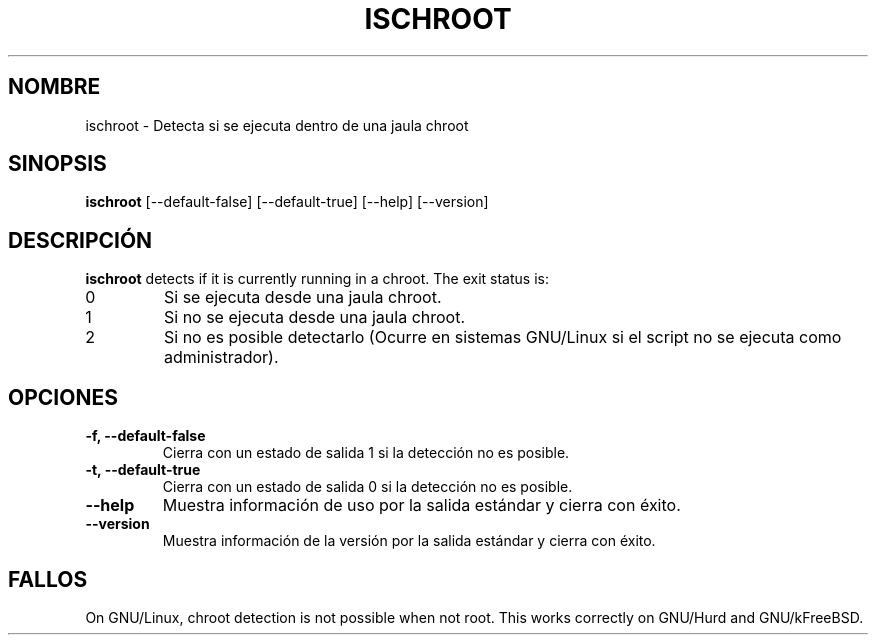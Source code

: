 .\" -*- nroff -*-
.\"*******************************************************************
.\"
.\" This file was generated with po4a. Translate the source file.
.\"
.\"*******************************************************************
.TH ISCHROOT 1 "30 de mayo de 2011" Debian 
.SH NOMBRE
ischroot \- Detecta si se ejecuta dentro de una jaula chroot
.SH SINOPSIS
\fBischroot\fP [\-\-default\-false] [\-\-default\-true] [\-\-help] [\-\-version]
.SH DESCRIPCIÓN
\fBischroot\fP detects if it is currently running in a chroot.  The exit status
is:
.TP 
0
Si se ejecuta desde una jaula chroot.
.TP 
1
Si no se ejecuta desde una jaula chroot.
.TP 
2
Si no es posible detectarlo (Ocurre en sistemas GNU/Linux si el script no se
ejecuta como administrador).
.SH OPCIONES
.TP 
\fB\-f, \-\-default\-false\fP
Cierra con un estado de salida 1 si la detección no es posible.
.TP 
\fB\-t, \-\-default\-true\fP
Cierra con un estado de salida 0 si la detección no es posible.
.TP 
\fB\-\-help\fP
Muestra información de uso por la salida estándar y cierra con éxito.
.TP 
\fB\-\-version\fP
Muestra información de la versión por la salida estándar y cierra con éxito.
.SH FALLOS
On GNU/Linux, chroot detection is not possible when not root.  This works
correctly on GNU/Hurd and GNU/kFreeBSD.
